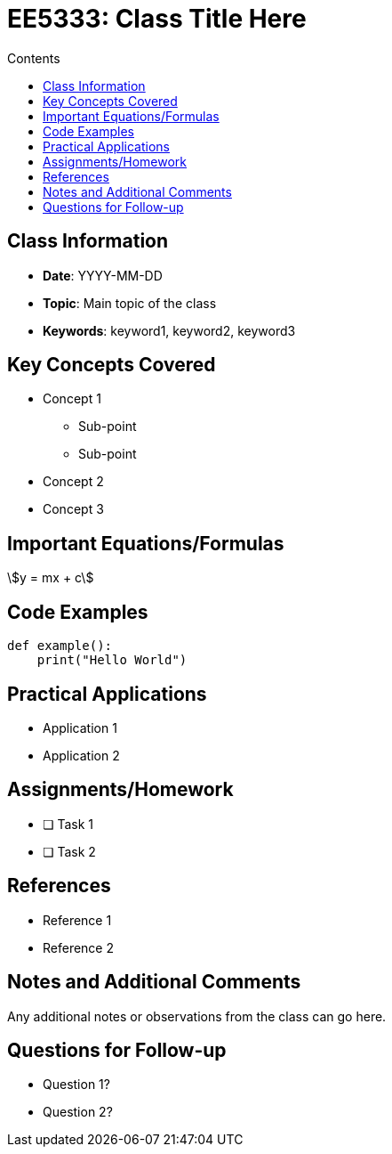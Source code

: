 = EE5333: Class Title Here
:toc:
:toc-title: Contents
:source-highlighter: rouge

== Class Information
* *Date*: YYYY-MM-DD
* *Topic*: Main topic of the class
* *Keywords*: keyword1, keyword2, keyword3

== Key Concepts Covered
* Concept 1
** Sub-point
** Sub-point
* Concept 2
* Concept 3

== Important Equations/Formulas
[stem]
++++
y = mx + c
++++

== Code Examples
[source,python]
----
def example():
    print("Hello World")
----

== Practical Applications
* Application 1
* Application 2

== Assignments/Homework
* [ ] Task 1
* [ ] Task 2

== References
* Reference 1
* Reference 2

== Notes and Additional Comments
Any additional notes or observations from the class can go here.

== Questions for Follow-up
* Question 1?
* Question 2?
